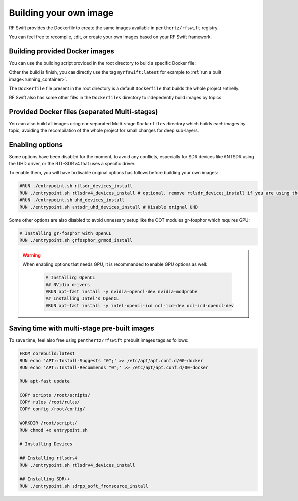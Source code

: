 .. _own_image:

Building your own image
==========================

RF Swift provides the Dockerfile to create the same images available in ``penthertz/rfswift`` registry.

You can feel free to recompile, edit, or create your own images based on your RF Swift framework.


Building provided Docker images
-------------------------------

You can use the building script provided in the root directory to build a specific Docker file:

..  tabs::

    ..  group-tab:: Linux

		.. code-block:: bash

			./build.sh 
			...
			[+] Building RF Switch Go Project
			Enter image tag value (default: myrfswift:latest):  # or use a different tag value
			Enter value for Dockerfile to use (default: Dockerfile): # or use a different Dockerfile path

    ..  group-tab:: macOS

        .. warning::

            This system will be soon supported at 100%

    ..  group-tab:: Windows

		.. code-block:: bash
		
			build-windows.bat
			...
			[+] Building RF Switch Go Project
			Enter image tag value (default: myrfswift:latest):  # or use a different tag value
			Enter value for Dockerfile to use (default: Dockerfile): # or use a different Dockerfile path


Other the build is finish, you can directly use the tag ``myrfswift:latest`` for example to :ref:`run a built image<running_container>`.

The ``Dockerfile`` file present in the root directory is a default ``Dockerfile`` that builds the whole project entirelly. 

RF Swift also has some other files in the ``Dockerfiles`` directory to indepedently build images by topics.


Provided Docker files (separated Multi-stages)
-----------------------------------------------

You can also build all images using our separated Multi-stage ``Dockerfiles`` directory which builds each images by topic, avoiding the recompilation of the whole project for small changes for deep sub-layers.

..  tabs::

    ..  group-tab:: Linux

		.. code-block:: bash

			cd Dockerfiles
			make build # for all, or make sdr_light|sdr_full|bluetooth|rfid|wifi 

    ..  group-tab:: macOS

        .. warning::

            This system will be soon supported at 100%

    ..  group-tab:: Windows

		.. code-block:: bash
		
			cd Dockerfiles
			build_windows.bat build # for all, or make sdr_light|sdr_full|bluetooth|rfid|wifi 



Enabling options
----------------

Some options have been disabled for the moment, to avoid any conflicts, especially for SDR devices like ANTSDR using the UHD driver, or the RTL-SDR v4 that uses a specific driver.

To enable them, you will have to disable original options has follows before building your own images:


.. code-block:: bash

	#RUN ./entrypoint.sh rtlsdr_devices_install
	RUN ./entrypoint.sh rtlsdrv4_devices_install # optional, remove rtlsdr_devices_install if you are using the v4 version
	#RUN ./entrypoint.sh uhd_devices_install
	RUN ./entrypoint.sh antsdr_uhd_devices_install # Disable orignal UHD

Some other options are also disabled to avoid unnessary setup like the OOT modules gr-fosphor which requires GPU:

.. code-block:: bash

	# Installing gr-fosphor with OpenCL
	RUN ./entrypoint.sh grfosphor_grmod_install

.. warning::

	When enabling options that needs GPU, it is recommanded to enable GPU options as well:

		.. code-block:: bash

			# Installing OpenCL
			## NVidia drivers
			#RUN apt-fast install -y nvidia-opencl-dev nvidia-modprobe
			## Installing Intel's OpenCL
			#RUN apt-fast install -y intel-opencl-icd ocl-icd-dev ocl-icd-opencl-dev


Saving time with multi-stage pre-built images
-----------------------------------------------

To save time, feel also free using ``penthertz/rfswift`` prebuilt images tags as follows:

.. code-block:: text

	FROM corebuild:latest
	RUN echo 'APT::Install-Suggests "0";' >> /etc/apt/apt.conf.d/00-docker
	RUN echo 'APT::Install-Recommends "0";' >> /etc/apt/apt.conf.d/00-docker

	RUN apt-fast update

	COPY scripts /root/scripts/
	COPY rules /root/rules/
	COPY config /root/config/

	WORKDIR /root/scripts/
	RUN chmod +x entrypoint.sh

	# Installing Devices 

	## Installing rtlsdrv4
	RUN ./entrypoint.sh rtlsdrv4_devices_install

	## Installing SDR++
	RUN ./entrypoint.sh sdrpp_soft_fromsource_install